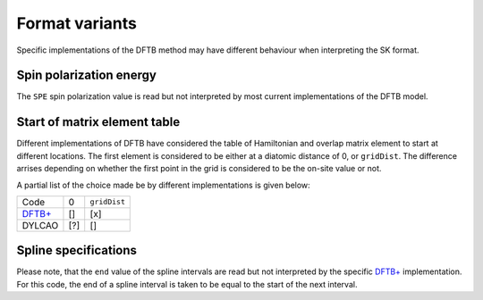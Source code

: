 ===============
Format variants
===============

Specific implementations of the DFTB method may have different behaviour when
interpreting the SK format.

.. _variantsSPE:
Spin polarization energy
------------------------

The ``SPE`` spin polarization value is read but not interpreted by most current
implementations of the DFTB model.

.. _variantsSK0:
Start of matrix element table
-----------------------------

Different implementations of DFTB have considered the table of Hamiltonian and
overlap matrix element to start at different locations. The first element is
considered to be either at a diatomic distance of 0, or ``gridDist``. The
difference arrises depending on whether the first point in the grid is
considered to be the on-site value or not.

A partial list of the choice made be by different implementations is given
below:

+---------------------------------------+------+--------------+
| Code                                  | 0    | ``gridDist`` |
+---------------------------------------+------+--------------+
| `DFTB+ <http://www.dftb-plus.info>`__ | \[]  | \[x]         |
+---------------------------------------+------+--------------+
| DYLCAO                                | \[?] | \[]          |
+---------------------------------------+------+--------------+

.. _variantsSpline:
Spline specifications
---------------------

Please note, that the ``end`` value of the spline intervals are read but not
interpreted by the specific `DFTB+ <http://www.dftb-plus.info>`__
implementation. For this code, the end of a spline interval is taken to be equal
to the start of the next interval.
